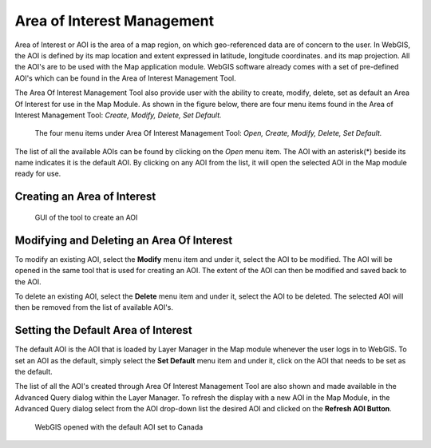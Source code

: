 Area of Interest Management
===========================

Area of Interest or AOI is the area of a map region, on which geo-referenced data are of concern to the user. 
In WebGIS, the AOI is defined by its map location and extent expressed in latitude, longitude coordinates.
and its map projection.  
All the AOI's are to be used with the Map application module. WebGIS software already comes with a set of pre-defined AOI's
which can be found in the Area of Interest Management Tool.

The Area Of Interest Management Tool also provide user with the ability to create, modify, delete, set as default an Area Of Interest for use in the Map Module.
As shown in the figure below, there are four menu items found in the Area of Interest Management Tool: *Create, Modify, Delete, Set Default.*

.. figure:: images/aoi_management_menu_items1.png

   The four menu items under Area Of Interest Management Tool: *Open, Create, Modify, Delete, Set Default.*

The list of all the available AOIs can be found by clicking on the *Open* menu item. The AOI with an asterisk(*) beside its name indicates it is the default AOI.
By clicking on any AOI from the list, it will open the selected AOI in the Map module ready for use.

Creating an Area of Interest
****************************

.. figure:: images/aoi_management_create_new1.png

   GUI of the tool to create an AOI  

Modifying and Deleting an Area Of Interest
******************************************

To modify an existing AOI, select the **Modify** menu item and under it, select the AOI to be modified. The AOI will be opened in the same tool that is used for creating an AOI.
The extent of the AOI can then be modified and saved back to the AOI.

To delete an existing AOI, select the **Delete** menu item and under it, select the AOI to be deleted. The selected AOI will then be removed from the list of available AOI's.

Setting the Default Area of Interest
************************************

The default AOI is the AOI that is loaded by Layer Manager in the Map module whenever the user logs in to WebGIS.
To set an AOI as the default, simply select the **Set Default** menu item and under it, click on the AOI that needs to be set as the default.

The list of all the AOI's created through Area Of Interest Management Tool are also shown and made available in the Advanced Query dialog within the Layer Manager.
To refresh the display with a new AOI in the Map Module, in the Advanced Query dialog select from the AOI drop-down list the desired AOI and clicked on the 
**Refresh AOI Button**. 

.. figure:: images/aoi_canada_map1.png
   
   WebGIS opened with the default AOI set to Canada
